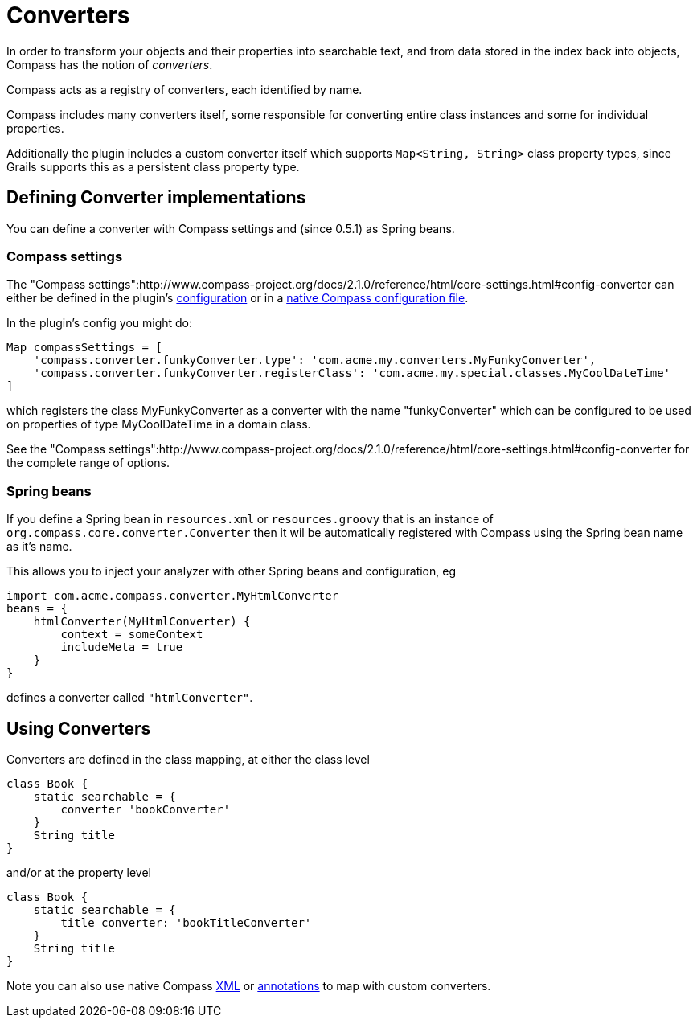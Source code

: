 = Converters

In order to transform your objects and their properties into
searchable text, and from data stored in the index back into objects,
Compass has the notion of _converters_.

Compass acts as a registry of converters, each identified by name.

Compass includes many converters itself, some responsible for
converting entire class instances and some for individual properties.

Additionally the plugin includes a custom converter itself which
supports `Map<String, String>` class property types, since Grails
supports this as a persistent class property type.

[discrete]
== Defining Converter implementations

You can define a converter with Compass settings and (since 0.5.1) as
Spring beans.

[discrete]
=== Compass settings

The "Compass settings":http://www.compass-project.org/docs/2.1.0/reference/html/core-settings.html#config-converter
can either be defined in the plugin's link:index.html#_configuration[configuration] or in a link:index.html#_configuration[native Compass configuration file].

In the plugin's config you might do:

----
Map compassSettings = [
    'compass.converter.funkyConverter.type': 'com.acme.my.converters.MyFunkyConverter',
    'compass.converter.funkyConverter.registerClass': 'com.acme.my.special.classes.MyCoolDateTime'
]
----

which registers the class MyFunkyConverter as a converter with the name "funkyConverter" which can be configured to be used on properties of type MyCoolDateTime in a domain class.

See the "Compass settings":http://www.compass-project.org/docs/2.1.0/reference/html/core-settings.html#config-converter for the complete range of options.

[discrete]
=== Spring beans

If you define a Spring bean in `resources.xml` or `resources.groovy`
that is an instance of `org.compass.core.converter.Converter` then it wil be
automatically registered with Compass using the Spring bean name as it's name.

This allows you to inject your analyzer with other Spring beans and
configuration, eg

----
import com.acme.compass.converter.MyHtmlConverter
beans = {
    htmlConverter(MyHtmlConverter) {
        context = someContext
        includeMeta = true
    }
}
----

defines a converter called `"htmlConverter"`.

[discrete]
== Using Converters

Converters are defined in the class mapping, at either the class level

----
class Book {
    static searchable = {
        converter 'bookConverter'
    }
    String title
}
----

and/or at the property level

----
class Book {
    static searchable = {
        title converter: 'bookTitleConverter'
    }
    String title
}
----

Note you can also use native Compass link:index.html#_mapping_compass_xml[XML] or link:index.html#_mapping_compass_annotations[annotations] to map with custom converters.